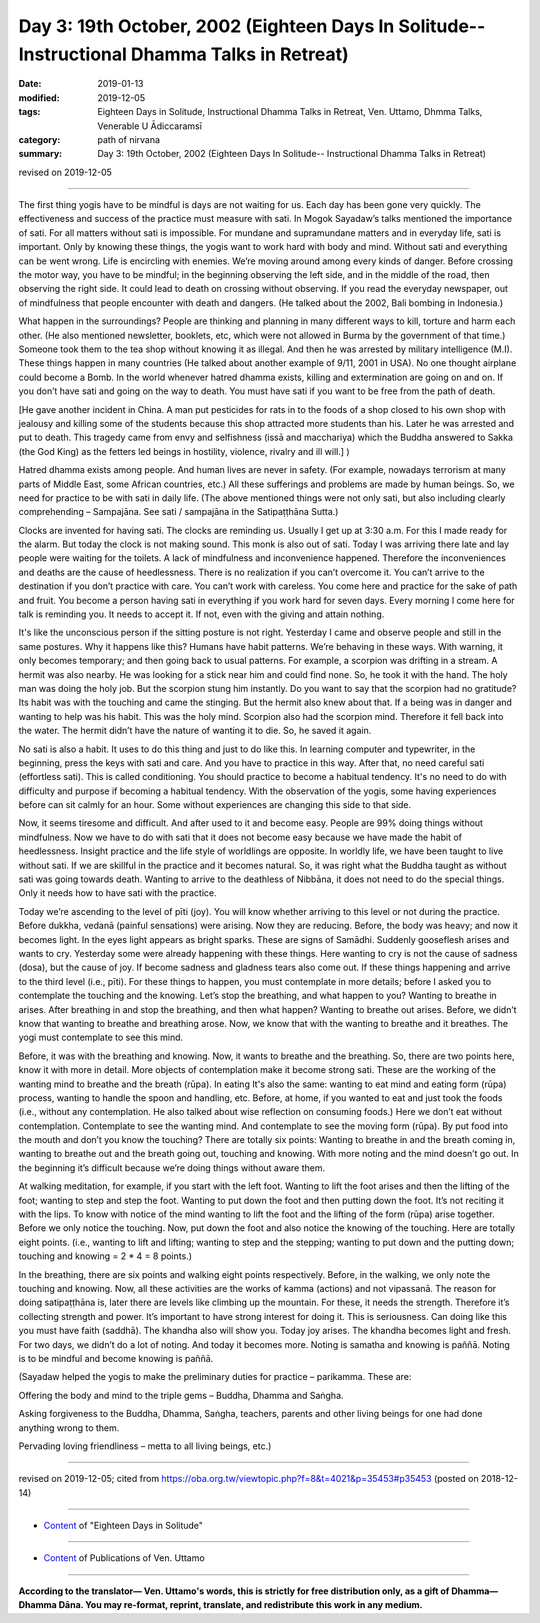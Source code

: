 ===============================================================================================
Day 3: 19th October, 2002 (Eighteen Days In Solitude-- Instructional Dhamma Talks in Retreat)
===============================================================================================

:date: 2019-01-13
:modified: 2019-12-05
:tags: Eighteen Days in Solitude, Instructional Dhamma Talks in Retreat, Ven. Uttamo, Dhmma Talks, Venerable U Ādiccaramsī
:category: path of nirvana
:summary: Day 3: 19th October, 2002 (Eighteen Days In Solitude-- Instructional Dhamma Talks in Retreat)

revised on 2019-12-05

------

The first thing yogis have to be mindful is days are not waiting for us. Each day has been gone very quickly. The effectiveness and success of the practice must measure with sati. In Mogok Sayadaw’s talks mentioned the importance of sati. For all matters without sati is impossible. For mundane and supramundane matters and in everyday life, sati is important. Only by knowing these things, the yogis want to work hard with body and mind. Without sati and everything can be went wrong. Life is encircling with enemies. We’re moving around among every kinds of danger. Before crossing the motor way, you have to be mindful; in the beginning observing the left side, and in the middle of the road, then observing the right side. It could lead to death on crossing without observing. If you read the everyday newspaper, out of mindfulness that people encounter with death and dangers. (He talked about the 2002, Bali bombing in Indonesia.) 

What happen in the surroundings? People are thinking and planning in many different ways to kill, torture and harm each other. (He also mentioned newsletter, booklets, etc, which were not allowed in Burma by the government of that time.) Someone took them to the tea shop without knowing it as illegal. And then he was arrested by military intelligence (M.I). These things happen in many countries (He talked about another example of 9/11, 2001 in USA). No one thought airplane could become a Bomb. In the world whenever hatred dhamma exists, killing and extermination are going on and on. If you don’t have sati and going on the way to death. You must have sati if you want to be free from the path of death. 

[He gave another incident in China. A man put pesticides for rats in to the foods of a shop closed to his own shop with jealousy and killing some of the students because this shop attracted more students than his. Later he was arrested and put to death. This tragedy came from envy and selfishness (issā and macchariya) which the Buddha answered to Sakka (the God King) as the fetters led beings in hostility, violence, rivalry and ill will.]
) 

Hatred dhamma exists among people. And human lives are never in safety. (For example, nowadays terrorism at many parts of Middle East, some African countries, etc.) All these sufferings and problems are made by human beings. So, we need for practice to be with sati in daily life. (The above mentioned things were not only sati, but also including clearly comprehending – Sampajāna. See sati / sampajāna in the Satipaṭṭhāna Sutta.) 

Clocks are invented for having sati. The clocks are reminding us. Usually I get up at 3:30 a.m. For this I made ready for the alarm. But today the clock is not making sound. This monk is also out of sati. Today I was arriving there late and lay people were waiting for the toilets. A lack of mindfulness and inconvenience happened. Therefore the inconveniences and deaths are the cause of heedlessness. There is no realization if you can’t overcome it. You can’t arrive to the destination if you don’t practice with care. You can’t work with careless. You come here and practice for the sake of path and fruit. You become a person having sati in everything if you work hard for seven days. Every morning I come here for talk is reminding you. It needs to accept it. If not, even with the giving and attain nothing. 

It's like the unconscious person if the sitting posture is not right. Yesterday I came and observe people and still in the same postures. Why it happens like this? Humans have habit patterns. We’re behaving in these ways. With warning, it only becomes temporary; and then going back to usual patterns. For example, a scorpion was drifting in a stream. A hermit was also nearby. He was looking for a stick near him and could find none. So, he took it with the hand. The holy man was doing the holy job. But the scorpion stung him instantly. Do you want to say that the scorpion had no gratitude? Its habit was with the touching and came the stinging. But the hermit also knew about that. If a being was in danger and wanting to help was his habit. This was the holy mind. Scorpion also had the scorpion mind. Therefore it fell back into the water. The hermit didn’t have the nature of wanting it to die. So, he saved it again.

No sati is also a habit. It uses to do this thing and just to do like this. In learning computer and typewriter, in the beginning, press the keys with sati and care. And you have to practice in this way. After that, no need careful sati (effortless sati). This is called conditioning. You should practice to become a habitual tendency. It's no need to do with difficulty and purpose if becoming a habitual tendency. With the observation of the yogis, some having experiences before can sit calmly for an hour. Some without experiences are changing this side to that side. 

Now, it seems tiresome and difficult. And after used to it and become easy. People are 99% doing things without mindfulness. Now we have to do with sati that it does not become easy because we have made the habit of heedlessness. Insight practice and the life style of worldlings are opposite. In worldly life, we have been taught to live without sati. If we are skillful in the practice and it becomes natural. So, it was right what the Buddha taught as without sati was going towards death. Wanting to arrive to the deathless of Nibbāna, it does not need to do the special things. Only it needs how to have sati with the practice.

Today we’re ascending to the level of pīti (joy). You will know whether arriving to this level or not during the practice. Before dukkha, vedanā (painful sensations) were arising. Now they are reducing. Before, the body was heavy; and now it becomes light. In the eyes light appears as bright sparks. These are signs of Samādhi. Suddenly gooseflesh arises and wants to cry. Yesterday some were already happening with these things. Here wanting to cry is not the cause of sadness (dosa), but the cause of joy. If become sadness and gladness tears also come out. If these things happening and arrive to the third level (i.e., pīti). For these things to happen, you must contemplate in more details; before I asked you to contemplate the touching and the knowing. Let’s stop the breathing, and what happen to you? Wanting to breathe in arises. After breathing in and stop the breathing, and then what happen? Wanting to breathe out arises. Before, we didn’t know that wanting to breathe and breathing arose. Now, we know that with the wanting to breathe and it breathes. The yogi must contemplate to see this mind. 

Before, it was with the breathing and knowing. Now, it wants to breathe and the breathing. So, there are two points here, know it with more in detail. More objects of contemplation make it become strong sati. These are the working of the wanting mind to breathe and the breath (rūpa). In eating It's also the same: wanting to eat mind and eating form (rūpa) process, wanting to handle the spoon and handling, etc. Before, at home, if you wanted to eat and just took the foods (i.e., without any contemplation. He also talked about wise reflection on consuming foods.) Here we don’t eat without contemplation. Contemplate to see the wanting mind. And contemplate to see the moving form (rūpa). By put food into the mouth and don’t you know the touching? There are totally six points: Wanting to breathe in and the breath coming in, wanting to breathe out and the breath going out, touching and knowing. With more noting and the mind doesn’t go out. In the beginning it’s difficult because we’re doing things without aware them.

At walking meditation, for example, if you start with the left foot. Wanting to lift the foot arises and then the lifting of the foot; wanting to step and step the foot. Wanting to put down the foot and then putting down the foot. It’s not reciting it with the lips. To know with notice of the mind wanting to lift the foot and the lifting of the form (rūpa) arise together. Before we only notice the touching. Now, put down the foot and also notice the knowing of the touching. Here are totally eight points. (i.e., wanting to lift and lifting; wanting to step and the stepping; wanting to put down and the putting down; touching and knowing = 2 * 4 = 8 points.)

In the breathing, there are six points and walking eight points respectively. Before, in the walking, we only note the touching and knowing. Now, all these activities are the works of kamma (actions) and not vipassanā. The reason for doing satipaṭṭhāna is, later there are levels like climbing up the mountain. For these, it needs the strength. Therefore it’s collecting strength and power. It’s important to have strong interest for doing it. This is seriousness. Can doing like this you must have faith (saddhā). The khandha also will show you. Today joy arises. The khandha becomes light and fresh. For two days, we didn’t do a lot of noting. And today it becomes more. Noting is samatha and knowing is paññā. Noting is to be mindful and become knowing is paññā. 

(Sayadaw helped the yogis to make the preliminary duties for practice – parikamma. These are: 

Offering the body and mind to the triple gems – Buddha, Dhamma and Saṅgha. 

Asking forgiveness to the Buddha, Dhamma, Saṅgha, teachers, parents and other living beings for one had done anything wrong to them. 

Pervading loving friendliness – metta to all living beings, etc.)

------

revised on 2019-12-05; cited from https://oba.org.tw/viewtopic.php?f=8&t=4021&p=35453#p35453 (posted on 2018-12-14)

------

- `Content <{filename}content-of-eighteen-days-in-solitude%zh.rst>`__ of "Eighteen Days in Solitude"

------

- `Content <{filename}../publication-of-ven-uttamo%zh.rst>`__ of Publications of Ven. Uttamo

------

**According to the translator— Ven. Uttamo's words, this is strictly for free distribution only, as a gift of Dhamma—Dhamma Dāna. You may re-format, reprint, translate, and redistribute this work in any medium.**

..
  12-05 rev. proofread by bhante
  2019-11-13 rev. proofread by nanda 
  2018.12.27  create rst; post on 2019-01-13
